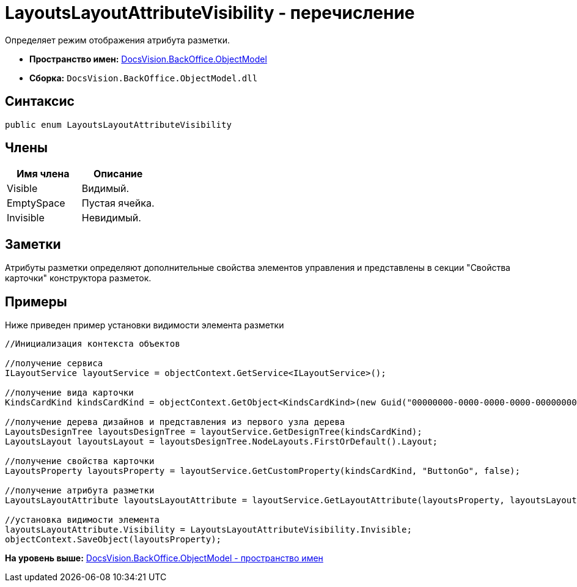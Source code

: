 = LayoutsLayoutAttributeVisibility - перечисление

Определяет режим отображения атрибута разметки.

* [.keyword]*Пространство имен:* xref:ObjectModel_NS.adoc[DocsVision.BackOffice.ObjectModel]
* [.keyword]*Сборка:* [.ph .filepath]`DocsVision.BackOffice.ObjectModel.dll`

== Синтаксис

[source,pre,codeblock,language-csharp]
----
public enum LayoutsLayoutAttributeVisibility
----

== Члены

[cols=",",options="header",]
|===
|Имя члена |Описание
|Visible |Видимый.
|EmptySpace |Пустая ячейка.
|Invisible |Невидимый.
|===

== Заметки

Атрибуты разметки определяют дополнительные свойства элементов управления и представлены в секции "Свойства карточки" конструктора разметок.

== Примеры

Ниже приведен пример установки видимости элемента разметки

[source,pre,codeblock,language-csharp]
----
//Инициализация контекста объектов

//получение сервиса
ILayoutService layoutService = objectContext.GetService<ILayoutService>();
    
//получение вида карточки
KindsCardKind kindsCardKind = objectContext.GetObject<KindsCardKind>(new Guid("00000000-0000-0000-0000-000000000000"));

//получение дерева дизайнов и представления из первого узла дерева
LayoutsDesignTree layoutsDesignTree = layoutService.GetDesignTree(kindsCardKind);
LayoutsLayout layoutsLayout = layoutsDesignTree.NodeLayouts.FirstOrDefault().Layout;

//получение свойства карточки
LayoutsProperty layoutsProperty = layoutService.GetCustomProperty(kindsCardKind, "ButtonGo", false);

//получение атрибута разметки
LayoutsLayoutAttribute layoutsLayoutAttribute = layoutService.GetLayoutAttribute(layoutsProperty, layoutsLayout);

//установка видимости элемента
layoutsLayoutAttribute.Visibility = LayoutsLayoutAttributeVisibility.Invisible;
objectContext.SaveObject(layoutsProperty);
----

*На уровень выше:* xref:../../../../api/DocsVision/BackOffice/ObjectModel/ObjectModel_NS.adoc[DocsVision.BackOffice.ObjectModel - пространство имен]
